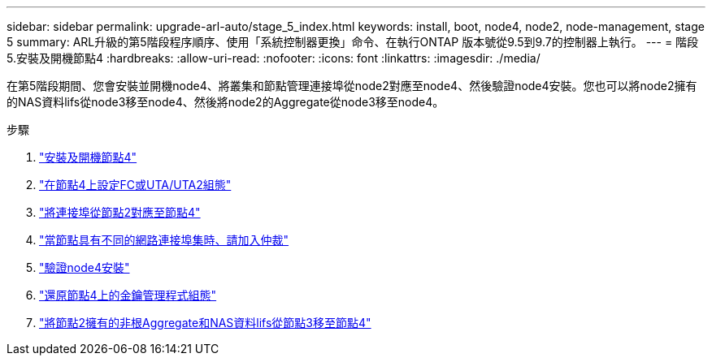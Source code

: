 ---
sidebar: sidebar 
permalink: upgrade-arl-auto/stage_5_index.html 
keywords: install, boot, node4, node2, node-management,  stage 5 
summary: ARL升級的第5階段程序順序、使用「系統控制器更換」命令、在執行ONTAP 版本號從9.5到9.7的控制器上執行。 
---
= 階段5.安裝及開機節點4
:hardbreaks:
:allow-uri-read: 
:nofooter: 
:icons: font
:linkattrs: 
:imagesdir: ./media/


[role="lead"]
在第5階段期間、您會安裝並開機node4、將叢集和節點管理連接埠從node2對應至node4、然後驗證node4安裝。您也可以將node2擁有的NAS資料lifs從node3移至node4、然後將node2的Aggregate從node3移至node4。

.步驟
. link:install_boot_node4.html["安裝及開機節點4"]
. link:set_fc_or_uta_uta2_config_node4.html["在節點4上設定FC或UTA/UTA2組態"]
. link:map_ports_node2_node4.html["將連接埠從節點2對應至節點4"]
. link:join_quorum_node_has_different_ports_stage5.html["當節點具有不同的網路連接埠集時、請加入仲裁"]
. link:verify_node4_installation.html["驗證node4安裝"]
. link:restore_key-manager_config_node4.html["還原節點4上的金鑰管理程式組態"]
. link:move_non_root_aggr_and_nas_data_lifs_node2_from_node3_to_node4.html["將節點2擁有的非根Aggregate和NAS資料lifs從節點3移至節點4"]

